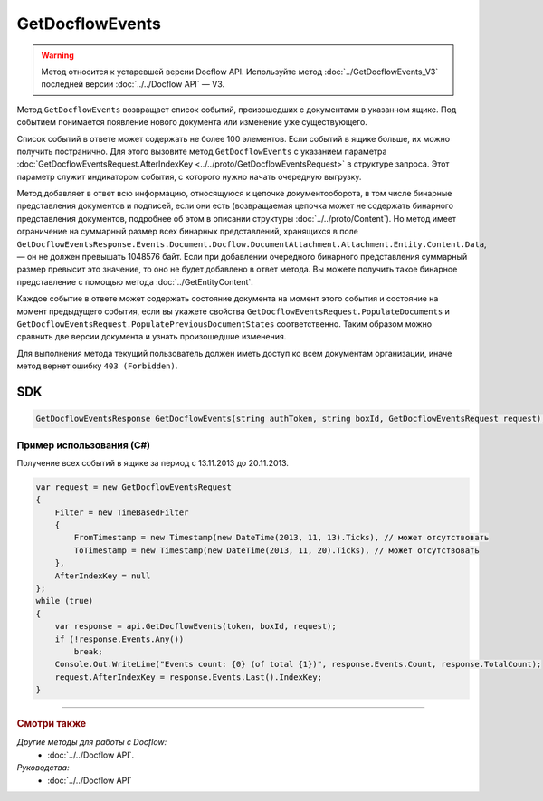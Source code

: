 GetDocflowEvents
================

.. warning::
	Метод относится к устаревшей версии Docflow API. Используйте метод :doc:`../GetDocflowEvents_V3` последней версии :doc:`../../Docflow API` — V3.

Метод ``GetDocflowEvents`` возвращает список событий, произошедших с документами в указанном ящике. Под событием понимается появление нового документа или изменение уже существующего.

.. http:post:: /V2/GetDocflowEvents

	:queryparam boxId: идентификатор :doc:`ящика <../../entities/box>` организации.

	:requestheader Authorization: данные, необходимые для :doc:`авторизации <../../Authorization>`.

	:request Body: Тело запроса должно содержать структуру :doc:`../../proto/GetDocflowEventsRequest`.

	:statuscode 200: операция успешно завершена.
	:statuscode 400: данные в запросе имеют неверный формат или отсутствуют обязательные параметры.
	:statuscode 401: в запросе отсутствует HTTP-заголовок ``Authorization`` или в этом заголовке содержатся некорректные авторизационные данные.
	:statuscode 402: у организации с указанным идентификатором ``boxId`` закончилась подписка на API.
	:statuscode 403: доступ к ящику с предоставленным авторизационным токеном запрещен или у пользователя нет прав для доступа ко всем документам организации.
	:statuscode 405: используется неподходящий HTTP-метод.
	:statuscode 500: при обработке запроса возникла непредвиденная ошибка.
	
	:response Body: Тело ответа содержит список событий, представленный структурой :doc:`../../proto/obsolete/GetDocflowEventsResponse`.

Список событий в ответе может содержать не более 100 элементов. Если событий в ящике больше, их можно получить постранично. Для этого вызовите метод ``GetDocflowEvents`` с указанием параметра :doc:`GetDocflowEventsRequest.AfterIndexKey <../../proto/GetDocflowEventsRequest>` в структуре запроса. Этот параметр служит индикатором события, с которого нужно начать очередную выгрузку.

Метод добавляет в ответ всю информацию, относящуюся к цепочке документооборота, в том числе бинарные представления документов и подписей, если они есть (возвращаемая цепочка может не содержать бинарного представления документов, подробнее об этом в описании структуры :doc:`../../proto/Content`). Но метод имеет ограничение на суммарный размер всех бинарных представлений, хранящихся в поле ``GetDocflowEventsResponse.Events.Document.Docflow.DocumentAttachment.Attachment.Entity.Content.Data``, — он не должен превышать 1048576 байт.
Если при добавлении очередного бинарного представления суммарный размер превысит это значение, то оно не будет добавлено в ответ метода. Вы можете получить такое бинарное представление с помощью метода :doc:`../GetEntityContent`.

Каждое событие в ответе может содержать состояние документа на момент этого события и состояние на момент предыдущего события, если вы укажете свойства ``GetDocflowEventsRequest.PopulateDocuments`` и ``GetDocflowEventsRequest.PopulatePreviousDocumentStates`` соответственно. Таким образом можно сравнить две версии документа и узнать произошедшие изменения.

Для выполнения метода текущий пользователь должен иметь доступ ко всем документам организации, иначе метод вернет ошибку ``403 (Forbidden)``.

SDK
"""

.. code-block:: csharp

    GetDocflowEventsResponse GetDocflowEvents(string authToken, string boxId, GetDocflowEventsRequest request);

Пример использования (C#)
^^^^^^^^^^^^^^^^^^^^^^^^^

Получение всех событий в ящике за период с 13.11.2013 до 20.11.2013.

.. code-block:: csharp

    var request = new GetDocflowEventsRequest
    {
        Filter = new TimeBasedFilter 
        {
            FromTimestamp = new Timestamp(new DateTime(2013, 11, 13).Ticks), // может отсутствовать
            ToTimestamp = new Timestamp(new DateTime(2013, 11, 20).Ticks), // может отсутствовать
        },
        AfterIndexKey = null
    };
    while (true)
    {
        var response = api.GetDocflowEvents(token, boxId, request);
        if (!response.Events.Any())
            break;
        Console.Out.WriteLine("Events count: {0} (of total {1})", response.Events.Count, response.TotalCount);
        request.AfterIndexKey = response.Events.Last().IndexKey;
    }

----

.. rubric:: Смотри также

*Другие методы для работы с Docflow:*
	- :doc:`../../Docflow API`.

*Руководства:*
	- :doc:`../../Docflow API`